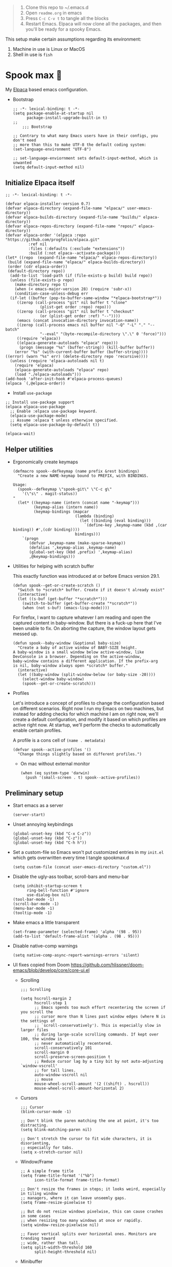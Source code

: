 #+PROPERTY: header-args :tangle ./init.el

#+begin_quote
1. Clone this repo to ~/.emacs.d
2. Open =readme.org= in emacs
3. Press =C-c C-v t= to tangle all the blocks
4. Restart Emacs. Elpaca will now clone all the packages, and then
   you'll be ready for a spooky Emacs.
#+end_quote

This setup make certain assumptions regarding its environment:
1. Machine in use is Linux or MacOS
2. Shell in use is =fish=

* Spook max 👻
:PROPERTIES:
:ID:       D06520AB-2147-4FA7-83D4-6F3349B4743C
:END:
My [[https://github.com/progfolio/elpaca][Elpaca]] based emacs configuration.

- Bootstrap

  #+begin_src elisp :tangle ./early-init.el
    ;; -*- lexical-binding: t -*-
    (setq package-enable-at-startup nil
          package-install-upgrade-built-in t)
    ;;
        ;;; Bootstrap

    ;; Contrary to what many Emacs users have in their configs, you don't need
    ;; more than this to make UTF-8 the default coding system:
    (set-language-environment "UTF-8")

    ;; set-language-enviornment sets default-input-method, which is unwanted
    (setq default-input-method nil)
  #+end_src

** Initialize Elpaca itself
:PROPERTIES:
:ID:       635cd7c4-e3cb-4a0e-a722-6fa8f2035ea0
:END:

#+begin_src elisp :tangle ./init.el
  ;; -*- lexical-binding: t -*-

  (defvar elpaca-installer-version 0.7)
  (defvar elpaca-directory (expand-file-name "elpaca/" user-emacs-directory))
  (defvar elpaca-builds-directory (expand-file-name "builds/" elpaca-directory))
  (defvar elpaca-repos-directory (expand-file-name "repos/" elpaca-directory))
  (defvar elpaca-order '(elpaca :repo "https://github.com/progfolio/elpaca.git"
  			:ref nil
  			:files (:defaults (:exclude "extensions"))
  			:build (:not elpaca--activate-package)))
  (let* ((repo  (expand-file-name "elpaca/" elpaca-repos-directory))
   (build (expand-file-name "elpaca/" elpaca-builds-directory))
   (order (cdr elpaca-order))
   (default-directory repo))
    (add-to-list 'load-path (if (file-exists-p build) build repo))
    (unless (file-exists-p repo)
      (make-directory repo t)
      (when (< emacs-major-version 28) (require 'subr-x))
      (condition-case-unless-debug err
    (if-let ((buffer (pop-to-buffer-same-window "*elpaca-bootstrap*"))
  	   ((zerop (call-process "git" nil buffer t "clone"
  				 (plist-get order :repo) repo)))
  	   ((zerop (call-process "git" nil buffer t "checkout"
  				 (or (plist-get order :ref) "--"))))
  	   (emacs (concat invocation-directory invocation-name))
  	   ((zerop (call-process emacs nil buffer nil "-Q" "-L" "." "--batch"
  				 "--eval" "(byte-recompile-directory \".\" 0 'force)")))
  	   ((require 'elpaca))
  	   ((elpaca-generate-autoloads "elpaca" repo)))
        (progn (message "%s" (buffer-string)) (kill-buffer buffer))
      (error "%s" (with-current-buffer buffer (buffer-string))))
  ((error) (warn "%s" err) (delete-directory repo 'recursive))))
    (unless (require 'elpaca-autoloads nil t)
      (require 'elpaca)
      (elpaca-generate-autoloads "elpaca" repo)
      (load "./elpaca-autoloads")))
  (add-hook 'after-init-hook #'elpaca-process-queues)
  (elpaca `(,@elpaca-order))
  #+end_src

  - Install =use-package=
  #+begin_src elisp
    ;; Install use-package support
    (elpaca elpaca-use-package
      ;; Enable :elpaca use-package keyword.
      (elpaca-use-package-mode)
      ;; Assume :elpaca t unless otherwise specified.
      (setq elpaca-use-package-by-default t))

    (elpaca-wait)
  #+end_src

** Helper utilities
:PROPERTIES:
:ID:       675D81B1-9A5A-44E8-BA29-888C967974F9
:END:

- Ergonomically create keymaps

  #+begin_src elisp
    (defmacro spook--defkeymap (name prefix &rest bindings)
      "Create a new NAME-keymap bound to PREFIX, with BINDINGS.

    Usage:
      (spook--defkeymap \"spook-git\" \"C-c g\"
        '(\"s\" . magit-status))
    "
      (let* ((keymap-name (intern (concat name "-keymap")))
             (keymap-alias (intern name))
             (keymap-bindings (mapcar
                               (lambda (binding)
                                 (let ((binding (eval binding)))
                                   `(define-key ,keymap-name (kbd ,(car binding)) #',(cdr binding))))
                               bindings)))
        `(progn
           (defvar ,keymap-name (make-sparse-keymap))
           (defalias ',keymap-alias ,keymap-name)
           (global-set-key (kbd ,prefix) ',keymap-alias)
           ,@keymap-bindings)))
  #+end_src

- Utilities for helping with scratch buffer

  This exactly function was introduced at or before Emacs version 29.1.
  #+begin_src elisp
    (defun spook--get-or-create-scratch ()
      "Switch to *scratch* buffer. Create if it doesn't already exist"
      (interactive)
      (let ((s-buf (get-buffer "*scratch*")))
        (switch-to-buffer (get-buffer-create "*scratch*"))
        (when (not s-buf) (emacs-lisp-mode))))
  #+end_src

  For firefox, I want to capture whatever I am reading and open the captured
  content in baby-window. But there is a fuck-up here that I've been unable to
  fix. On aborting the capture, the window layout gets messed up. 

  #+begin_src elisp
    (defun spook--baby-window (&optional baby-size)
      "Create a baby of active window of BABY-SIZE height.
    A baby-window is a small window below active-window, like
    DevConsole in a browser. Depending on the active-window,
    baby-window contains a different application. If the prefix-arg
    is nil, baby-window always open *scratch* buffer."
      (interactive)
      (let ((baby-window (split-window-below (or baby-size -20))))
        (select-window baby-window)
        (spook--get-or-create-scratch)))
  #+end_src
  
- Profiles

  Let's introduce a concept of profiles to change the configuration based on
  different scenarios. Right now I run my Emacs on two machines, but instead for
  adding checks for which machine I am on right now, we'll create a default
  configuration, and modify it based on which profiles are active right now. At
  startup, we'll perform the checks to automatically enable certain profiles.

  A profile is a cons cell of =(name . metadata)=

  #+begin_src elisp
    (defvar spook--active-profiles '()
      "Change things slightly based on different profiles.")
  #+end_src

  - On mac without external monitor

    #+begin_src elisp
      (when (eq system-type 'darwin)
        (push '(small-screen . t) spook--active-profiles))
    #+end_src

** Preliminary setup
:PROPERTIES:
:ID:       704db7c8-f339-48cc-8e2c-d680da5899fd
:END:

- Start emacs as a server

  #+begin_src elisp
    (server-start)
  #+end_src
  
- Unset annoying keybindings

  #+begin_src elisp
    (global-unset-key (kbd "C-x C-z"))
    (global-unset-key (kbd "C-z"))
    (global-unset-key (kbd "C-h h"))
  #+end_src

- Set a custom-file so Emacs won't put customized entries in my =init.el= which
  gets overwritten every time I tangle spookmax.d

  #+BEGIN_SRC elisp
    (setq custom-file (concat user-emacs-directory "custom.el"))
  #+END_SRC

- Disable the ugly-ass toolbar, scroll-bars and menu-bar

  #+begin_src elisp :tangle ./init.el
    (setq inhibit-startup-screen t
          ring-bell-function #'ignore
          use-dialog-box nil)
    (tool-bar-mode -1)
    (scroll-bar-mode -1)
    (menu-bar-mode -1)
    (tooltip-mode -1)
  #+end_src

- Make emacs a little transparent
 #+begin_src elisp :tangle ./init.el
   (set-frame-parameter (selected-frame) 'alpha '(98 . 95))
   (add-to-list 'default-frame-alist '(alpha . (98 . 95)))
 #+end_src

- Disable native-comp warnings

  #+begin_src elisp
    (setq native-comp-async-report-warnings-errors 'silent)
  #+end_src

- UI fixes copied from Doom
  https://github.com/hlissner/doom-emacs/blob/develop/core/core-ui.el

  - Scrolling
    #+begin_src elisp
      ;;; Scrolling

      (setq hscroll-margin 2
            hscroll-step 1
            ;; Emacs spends too much effort recentering the screen if you scroll the
            ;; cursor more than N lines past window edges (where N is the settings of
            ;; `scroll-conservatively'). This is especially slow in larger files
            ;; during large-scale scrolling commands. If kept over 100, the window is
            ;; never automatically recentered.
            scroll-conservatively 101
            scroll-margin 0
            scroll-preserve-screen-position t
            ;; Reduce cursor lag by a tiny bit by not auto-adjusting `window-vscroll'
            ;; for tall lines.
            auto-window-vscroll nil
            ;; mouse
            mouse-wheel-scroll-amount '(2 ((shift) . hscroll))
            mouse-wheel-scroll-amount-horizontal 2)
    #+end_src

  - Cursors

    #+begin_src elisp
      ;;; Cursor
      (blink-cursor-mode -1)

      ;; Don't blink the paren matching the one at point, it's too distracting.
      (setq blink-matching-paren nil)

      ;; Don't stretch the cursor to fit wide characters, it is disorienting,
      ;; especially for tabs.
      (setq x-stretch-cursor nil)
    #+end_src

  - Window/Frame

    #+begin_src elisp
      ;; A simple frame title
      (setq frame-title-format '("%b")
            icon-title-format frame-title-format)

      ;; Don't resize the frames in steps; it looks weird, especially in tiling window
      ;; managers, where it can leave unseemly gaps.
      (setq frame-resize-pixelwise t)

      ;; But do not resize windows pixelwise, this can cause crashes in some cases
      ;; when resizing too many windows at once or rapidly.
      (setq window-resize-pixelwise nil)

      ;; Favor vertical splits over horizontal ones. Monitors are trending toward
      ;; wide, rather than tall.
      (setq split-width-threshold 160
            split-height-threshold nil)
    #+end_src

  - Minibuffer

    #+begin_src elisp
      ;;
      ;;; Minibuffer

      ;; Allow for minibuffer-ception. Sometimes we need another minibuffer command
      ;; while we're in the minibuffer.
      (setq enable-recursive-minibuffers t)

      ;; Show current key-sequence in minibuffer ala 'set showcmd' in vim. Any
      ;; feedback after typing is better UX than no feedback at all.
      (setq echo-keystrokes 0.02)

      ;; Expand the minibuffer to fit multi-line text displayed in the echo-area. This
      ;; doesn't look too great with direnv, however...
      (setq resize-mini-windows 'grow-only)

      ;; Typing yes/no is obnoxious when y/n will do
      (setf use-short-answers t)

      ;; Try to keep the cursor out of the read-only portions of the minibuffer.
      (setq minibuffer-prompt-properties '(read-only t intangible t cursor-intangible t face minibuffer-prompt))
      (add-hook 'minibuffer-setup-hook #'cursor-intangible-mode)

      ;; Don't resize the frames in steps; it looks weird, especially in tiling window
      ;; managers, where it can leave unseemly gaps.
      (setq frame-resize-pixelwise t)

      ;; But do not resize windows pixelwise, this can cause crashes in some cases
      ;; when resizing too many windows at once or rapidly.
      (setq window-resize-pixelwise nil)
    #+end_src

- Allow selection to be deleted, generally expected behavior during
  editing. I tried to not have this on by default, but I am finding
  that to be increasingly annoying.

  #+begin_src elisp
    (delete-selection-mode +1)
  #+end_src

- Indentation and whitespace

  #+begin_src elisp
    (setq spook--indent-width 2)
    (setq-default tab-width spook--indent-width)
    (setq-default indent-tabs-mode nil)
  #+end_src

  From: https://github.com/susam/emfy/blob/main/.emacs#L26
  #+begin_src elisp
    (setq-default indicate-empty-lines t)
    (setq-default indicate-buffer-boundaries 'left)

    ;; Consider a period followed by a single space to be end of sentence.
    (setq sentence-end-double-space nil)

    (setq create-lockfiles nil)
  #+end_src

  I got sick of manually calling whitespace cleanup all the trim.
  Cleanup whitespace.

  #+begin_src elisp
    (use-package whitespace-cleanup-mode
      :config
      (global-whitespace-cleanup-mode +1))
  #+end_src

- Fill column for auto-formatting/filling paragraphs.

  #+begin_src elisp
    (setq-default fill-column 100)
  #+end_src

- Introspection
  :PROPERTIES:
  :ID:       e17d83de-251c-4407-b2ea-ca9c428e5ea1
  :END:

  Setup =which-key= for easy keys discovery
  
  #+begin_src elisp
    (use-package which-key
      :config
      (which-key-mode t))
  #+end_src

- Highlighting
  :PROPERTIES:
  :ID:       79c1e2a9-c52e-4660-ba70-f6f1f98f7d4e
  :END:

  #+begin_src elisp
    (global-hl-line-mode +1)

    (use-package highlight-symbol
      :hook (prog-mode . highlight-symbol-mode)
      :config
      (setq highlight-symbol-idle-delay 0.3))
  #+end_src

- Line numbers
  :PROPERTIES:
  :ID:       2b554619-a8c0-4bd0-8ab0-8107c52a6e7e
  :END:

  #+begin_src elisp
    (global-display-line-numbers-mode 1)
  #+end_src

- Window management

  - Custom window keybindings

    #+begin_src elisp
      (spook--defkeymap "spook-windows" "C-c s-w"
        '("-" . split-window-below)
        '("_" . spook--baby-window)
        '("/" . split-window-right)
        '("d" . delete-window)
        '("m" . delete-other-windows)
        '("o" . other-window)
        '("h" . windmove-left)
        '("j" . windmove-down)
        '("k" . windmove-up)
        '("l" . windmove-right)
        '("w" . ace-window))
    #+end_src

  - Install [[https://github.com/abo-abo/ace-window][ace-window]] for some nice utilities.

    #+begin_src elisp
      (defun spook--aw-kill-buffer-in-window (win)
        "Kill the buffer shown in window WIN."
        (kill-buffer (window-buffer win)))

      (defun spook--aw-kill-buffer-and-window (win)
        "Kill the buffer shown in window WIN and window itself."
        (kill-buffer (window-buffer win))
        (delete-window win))

      (use-package ace-window
        :config
        (setq aw-dispatch-always t)
        (global-set-key (kbd "C-c w") 'ace-window)
        (setq aw-dispatch-alist
              '((?d spook--aw-kill-buffer-in-window "Kill buffer in window")
                (?s aw-swap-window "Swap Windows")
                (?S aw-move-window "Move Window")
                (?c aw-copy-window "Copy Window")
                (?w aw-flip-window)
                (?b aw-switch-buffer-in-window "Select Buffer")
                (?B aw-switch-buffer-other-window "Switch Buffer Other Window")
                (?k aw-delete-window "Delete Window")
                (?K spook--aw-kill-buffer-and-window "Kill buffer in window")
                (?= aw-split-window-fair "Split Fair Window")
                (?- aw-split-window-vert "Split Vert Window")
                (?/ aw-split-window-horz "Split Horz Window")
                (?m delete-other-windows "Delete Other Windows")
                (?? aw-show-dispatch-help))
              aw-keys '(?1 ?2 ?3 ?4 ?5 ?6 ?7 ?8 ?9)))
    #+end_src

- Workspace management with perspective

  I was using eyebrowse earlier, but I don't like its reliance on desktop-mode
  to save state. Let's give perspective a shot

  #+begin_src elisp
    (use-package perspective
      :init
      (setq persp-mode-prefix-key (kbd "C-c C-w"))
      :config
      (persp-mode +1))
  #+end_src
  
- Buffer management

  #+begin_src elisp
    (spook--defkeymap
     "spook-buffers" "C-c b"
     '("b" . switch-to-buffer)
     '("n" . next-buffer)
     '("p" . previous-buffer)
     '("n" . next-buffer)
     '("d" . kill-current-buffer)
     '("s" . spook--get-or-create-scratch))
  #+end_src

- Font size

  #+begin_src elisp
    (defvar spook--font-size 11)
    (when (assoc 'small-screen spook--active-profiles)
      (setq spook--font-size 14))
    (set-face-attribute 'default nil :height (* 10 spook--font-size))
  #+end_src

- [Ma]git

  Magit uses =project-switch-commands= which are present only in more
  recent project.el project.

  #+begin_src elisp
    (use-package project)
  #+end_src

  #+begin_src elisp
    (use-package transient
      :ensure (transient :host github :repo "magit/transient" :branch "main"))

    (use-package magit 
      :ensure (magit :host github :repo "magit/magit" :branch "main")
      :config
      (setq magit-display-buffer-function 'magit-display-buffer-fullframe-status-v1
            magit-bury-buffer-function #'magit-restore-window-configuration))
  #+end_src

  - [[https://github.com/sshaw/git-link][git-link]] so I can copy link to lines in files because evidently, I am doing that a lot

    #+begin_src emacs-lisp
      (use-package git-link
        :config
        (setf git-link-use-commit t))
    #+end_src

  - Buncha nice keybindings.

    #+begin_src elisp
      (spook--defkeymap "spook-git" "C-c g"
        '("s" . magit-status)
        '("b" . magit-blame)
        '("g" . magit-dispatch))
    #+end_src

  - Magit Forge

    #+begin_src elisp
      ;; (use-package forge
      ;;   :after magit)
    #+end_src    

- Ability to select both parts from a diff (from [[https://emacs.stackexchange.com/questions/19339/how-to-use-both-variants-in-ediff][SO]])

  #+begin_src elisp
    (defun spook--ediff-copy-both-to-C ()
      (interactive)
      (ediff-copy-diff ediff-current-difference nil 'C nil
                       (concat
                        (ediff-get-region-contents ediff-current-difference 'A ediff-control-buffer)
                        (ediff-get-region-contents ediff-current-difference 'B ediff-control-buffer))))

    (defun add-d-to-ediff-mode-map () (define-key ediff-mode-map "d" 'spook--ediff-copy-both-to-C))
    (add-hook 'ediff-keymap-setup-hook 'add-d-to-ediff-mode-map)
  #+end_src

- Keep backup/auto-save files out of my vc

  #+begin_src elisp
    (setq
     backup-dir "~/.emacs.d/bakups"
     backup-directory-alist `((".*" . ,backup-dir))
     auto-save-file-name-transforms `((".*" ,backup-dir t))
     create-lockfiles nil)
  #+end_src

- Setup PATH from shell

  #+begin_src elisp
    (use-package exec-path-from-shell
      :config
      (exec-path-from-shell-initialize))
  #+end_src

** Libraries

Libraries used elsewhere.

#+begin_src elisp
  (use-package plz)
#+end_src

** Org mode
:PROPERTIES:
:ID:       8b2528d8-3fd2-4076-8b1e-791df8ed9a67
:END:

- Install latest org-mode. Elpaca will install the latest org-mode, instead
  of older version pre-packaged with emacs

  #+begin_src elisp
    (use-package org
      :config
      (eval-after-load 'org-mode
        (org-link-set-parameters
         "yt"
         :follow #'spook-org--follow-yt-link
         :export #'spook-org--export-yt-link))
      (add-hook
       'org-mode-hook
       (lambda () (display-line-numbers-mode -1))))
  #+end_src

- Other settings

  #+begin_src elisp
    (setq
     org-startup-indented t
     org-startup-folded nil
     org-agenda-window-setup "only-window"
     org-directory "~/Documents/org"
     org-agenda-diary-file (concat org-directory "/diary.org.gpg")
     org-inbox-file (concat org-directory "/TODOs.org")
     org-agenda-files (list org-inbox-file (expand-file-name "work/on.org" org-directory))
     ;;Todo keywords I need
     org-todo-keywords '((sequence "TODO(t!)" "DOING(n!)" "|" "DONE(d!)" "CANCELED(c@)"))
     org-todo-keyword-faces '(("DOING" . "DeepSkyBlue")
                              ("CANCELED" . org-done))
     org-default-notes-file (concat org-directory "/refile.org")
     org-refile-targets '((org-agenda-files . (:maxlevel . 6)))
     org-capture-templates
     '(("i" "Idea" entry (file+headline org-inbox-file "Inbox") "* %?\t\t:idea:\n")
       ("t" "Todo" entry (file+headline org-inbox-file "Inbox") "* TODO %?\n"))
     org-log-into-drawer "LOGBOOK"
     org-log-done "time"
     org-clock-report-include-clocking-task t
     org-clock-into-drawer t
     org-fontify-done-headline t
     org-enforce-todo-dependencies t
     org-agenda-overriding-columns-format "%80ITEM(Task) %6Effort(Est){:} %6CLOCKSUM_T(Today) %6CLOCKSUM(Total)"
     org-columns-default-format org-agenda-overriding-columns-format
     org-agenda-columns-add-appointments-to-effort-sum t
     org-use-property-inheritance t
     org-confirm-babel-evaluate nil
     org-id-link-to-org-use-id t
     org-fold-catch-invisible-edits 'show
     org-cycle-separator-lines 0
     org-export-allow-bind-keywords t
     ;; let's try these out
     org-use-speed-commands t
     ;; Pressing `l' in org-agenda-mode show the log of all state changes. Something I need because
     ;; otherwise old-scheduled and repeated tasks that I do, or tasks I cancel gets lost from my agenda
     ;; view
     org-agenda-log-mode-items '(closed clock state))

    ;; org-mode settings
    (with-eval-after-load 'org
      (org-indent-mode t)
      (require 'org-id))
  #+end_src

- Keybindings

  #+begin_src elisp
    (global-set-key (kbd "C-c c") #'org-capture)

    (spook--defkeymap
     "spook-org" "C-c o"
     '("a" . org-agenda-list)
     '("A" . org-agenda)
     '("c" . org-capture)
     '("C" . org-clock-goto)
     '("o" . consult-org-agenda))

    (with-eval-after-load 'org
      (define-key org-mode-map (kbd "C-c >") #'org-timestamp-inactive))
  #+end_src

- org-super-agenda
  :PROPERTIES:
  :ID:       06dd246b-30f0-4c17-ab47-8128d49f7f69
  :END:

  More/better structure in agenda view.

  #+begin_src elisp
    (use-package org-super-agenda
      :config
      (org-super-agenda-mode t)
      (setq org-super-agenda-groups
            '((:name "In Progress" :todo "DOING" :order 1)
              (:name "🪫" :tag "system" :order 1)
              (:name "👶🏼" :category "Baby" :tag "baby" :order 2)
              (:name "Work" :tag "work" :order 2)
              (:name "🏯" :category "Home 🏯" :tag "apartment" :order 3)
              (:name "Projects" :tag "project" :order 3)
              (:name "Self ❤️" :tag "health" :category "Self" :order 3)
              (:name "Inbox" :tag "inbox" :order 4)
              (:name "Study 📚" :tag "study" :order 4)
              (:name "Finance 💶" :tag "finance" :order 4)
              (:name "Habits" :tag "habit" :order 6))))
  #+end_src

- org-babel

  #+begin_src elisp
    (use-package ob-http)

    (with-eval-after-load 'org
      (org-babel-do-load-languages
       'org-babel-load-languages
       '((emacs-lisp . t)
         (plantuml . t)
         (shell . t)
         (sql . t)
         (sqlite . t)
         (lisp . t)
         (js . t)
         (http . t))))
  #+end_src

- Allow adding HTML class/id to exported src blocks

  Org mode don't allow adding custom HTML class or id to exported src
  blocks, but I've found myself in need of this functionality when
  customizing published projects.

  #+begin_src elisp
    (defun spook--org-src-block-html-attrs-advice (oldfun src-block contents info)
      "Add class, id or data-* CSS attributes to html source block output.

    Allows class, id or data  attributes to be added to a source block using
    #attr_html:

        ,#+ATTR_HTML: :class myclass :id myid
        ,#+begin_src python
        print(\"Hi\")
        ,#+end_src
    "
      (let* ((old-ret (funcall oldfun src-block contents info))
             (class-tag (org-export-read-attribute :attr_html src-block :class))
             (data-attr (let ((attr (org-export-read-attribute :attr_html src-block :data)))
                          (when attr (split-string attr "="))))
             (id-tag (org-export-read-attribute :attr_html src-block :id)))
        (if (or class-tag id-tag  data-attr)
            (concat
             "<div "
             (if class-tag (format "class=\"%s\" " class-tag))
             (if id-tag (format "id=\"%s\" " id-tag))
             (if data-attr (format "data-%s=\"%s\" " (car data-attr) (cadr data-attr)))
             ">"
             old-ret
             "</div>")
          old-ret)))

    (advice-add 'org-html-src-block :around #'spook--org-src-block-html-attrs-advice)
  #+end_src

- Support exporting code blocks with syntax-highlighting

  #+begin_src elisp
    (use-package htmlize)
  #+end_src

- Custom links

  - =yt://=  links

    - Open =yt://= links in =mpv= if mpv is present
    - Open =yt://= links in browser if mpv isn't installed or prefix-argument is
      provided with =org-open-at-point= (i.e =C-c C-o=)

    #+begin_src elisp
      (defun spook-org--follow-yt-link (path prefix)
        (let* ((url (format "https:%s" path))
               (proc-name (format "*yt://%s*" url)))
          (if (and prefix (executable-find "mpv"))
              (browse-url url)
            (make-process :name proc-name :buffer proc-name :command `("mpv" ,url))
            (message "Launched mpv in buffer: %s" proc-name))))

      (defun spook-org--export-yt-link (path desc backend)
        (when (eq backend 'html)
          (let* ((video-id (cadar (url-parse-query-string path)))
                 (url (if (string-empty-p video-id) path
                        (format "//youtube.com/embed/%s" video-id))))
            (format
             "<iframe width=\"560\" height=\"315\" src=\"%s\" title=\"%s\" frameborder=\"0\" allowfullscreen></iframe>"
             url desc))))
    #+end_src

- Agenda from denotes

  I am experimenting with adding certain denote files to org-agenda. Normally I create all my todos
  in TODOs.org file and a work.org file. Problem with this approach is that everything is in there,
  and when I am done with the tasks, I archive them to a separate archive file. It is fine, but
  historical data is lost.

  So now I am experimenting with create denote files for very clearly defined but sufficiently
  involved tasks (e.g getting a new passport for my baby), and create all relevant TODOs in there.
  In these files I archive done tasks with ARCHIVE tag instead of moving them to a separate file.
  This keeps the historical data contained and available and does not clutter my normal TODOs file.

  I'll never remember to remove the denotes files from this list when a task is done, so I am
  relying on a bit of automation. All (and only) denotes which have =todo= tag are added to
  =org-agenda-files=. This isn't perfect; =org-agenda-files= won't update until next restart or
  until I manually call this function, but it is a decent start.

  #+begin_src elisp
    (defun spook--denote-files-with-tags (tags)
      "Return denote files which have all TAGS."
      (seq-filter (lambda (file)
                    (null (seq-difference tags (denote-extract-keywords-from-path file))))
                  (denote-directory-files)))

    (defun spook-update-agenda-denotes ()
      "Update list of denotes that are added to org-agenda-files."
      (interactive)
      ;; remove all denotes from agenda
      (setf org-agenda-files (seq-remove #'denote-file-is-note-p org-agenda-files))

      ;; add denotes with todo tag to agenda
      (cl-dolist (id (mapcar #'denote-extract-id-from-string (spook--denote-files-with-tags '("todo"))))
        (add-to-list 'org-agenda-files (denote-get-path-by-id id))))

    (spook-update-agenda-denotes)
  #+end_src

- Reset checkboxes when a subtree is repeated

  Taken from [[https://emacs.stackexchange.com/a/70721][SO]]

  #+begin_src elisp
    (add-hook 'org-todo-repeat-hook #'org-reset-checkbox-state-subtree)
  #+end_src

** Modal editing with Meow
:PROPERTIES:
:ID:       17c2eeec-133f-49f3-b2ce-95bf3dab1188
:END:

Let's get some modal editing with some spice. I have used Evil mode
with Spacemacs, I was going to configure Evil, but let's give meow a
shot!

- Meow qwerty setup copied from https://github.com/meow-edit/meow/blob/master/KEYBINDING_QWERTY.org
  #+begin_src elisp
    (defun meow-setup ()
      (setq meow-cheatsheet-layout meow-cheatsheet-layout-qwerty)
      (meow-motion-overwrite-define-key
       '("j" . meow-next)
       '("k" . meow-prev)
       '("<escape>" . ignore))
      (meow-leader-define-key
       ;; SPC j/k will run the original command in MOTION state.
       '("j" . "H-j")
       '("k" . "H-k")
       ;; Use SPC (0-9) for digit arguments.
       '("1" . meow-digit-argument)
       '("2" . meow-digit-argument)
       '("3" . meow-digit-argument)
       '("4" . meow-digit-argument)
       '("5" . meow-digit-argument)
       '("6" . meow-digit-argument)
       '("7" . meow-digit-argument)
       '("8" . meow-digit-argument)
       '("9" . meow-digit-argument)
       '("0" . meow-digit-argument)
       ;; '("/" . meow-keypad-describe-key)
       '("?" . meow-cheatsheet))

      (meow-normal-define-key
       '("0" . meow-expand-0)
       '("9" . meow-expand-9)
       '("8" . meow-expand-8)
       '("7" . meow-expand-7)
       '("6" . meow-expand-6)
       '("5" . meow-expand-5)
       '("4" . meow-expand-4)
       '("3" . meow-expand-3)
       '("2" . meow-expand-2)
       '("1" . meow-expand-1)
       '("-" . negative-argument)
       '(";" . meow-reverse)
       '("," . meow-inner-of-thing)
       '("." . meow-bounds-of-thing)
       '("[" . meow-beginning-of-thing)
       '("]" . meow-end-of-thing)
       '("a" . meow-append)
       '("A" . meow-open-below)
       '("b" . meow-back-word)
       '("B" . meow-back-symbol)
       '("c" . meow-change)
       '("d" . meow-delete)
       '("D" . meow-backward-delete)
       '("e" . meow-next-word)
       '("E" . meow-next-symbol)
       '("f" . meow-find)
       '("g" . meow-cancel-selection)
       '("G" . meow-grab)
       '("h" . meow-left)
       '("H" . meow-left-expand)
       '("i" . meow-insert)
       '("I" . meow-open-above)
       '("j" . meow-next)
       '("J" . meow-next-expand)
       '("k" . meow-prev)
       '("K" . meow-prev-expand)
       '("l" . meow-right)
       '("L" . meow-right-expand)
       '("m" . meow-join)
       '("n" . meow-search)
       '("o" . meow-block)
       '("O" . meow-to-block)
       '("p" . meow-yank)
       ;; '("q" . meow-quit)
       ;; '("Q" . meow-goto-line)
       '("r" . meow-replace)
       '("R" . meow-swap-grab)
       '("s" . meow-kill)
       '("t" . meow-till)
       '("u" . meow-undo)
       '("U" . meow-undo-in-selection)
       '("v" . meow-visit)
       '("w" . meow-mark-word)
       '("W" . meow-mark-symbol)
       '("x" . meow-line)
       ;; '("X" . meow-goto-line)
       '("y" . meow-save)
       '("Y" . meow-sync-grab)
       '("z" . meow-pop-selection)
       '("'" . repeat)
       '("<escape>" . ignore)))
  #+end_src
  
#+begin_src elisp
  (use-package meow
    :config
    (setf meow-use-clipboard t)
    (meow-global-mode)
    (meow-setup))
  (elpaca-wait)
#+end_src

- Normal mode-keybindings. Mostly mimicking vim

  #+begin_src elisp
    (meow-normal-define-key
     '("z" . spook-fold)
     '("/" . "C-s")
     '("?" . "C-r"))
  #+end_src

- Leader keybindings

  #+begin_src elisp
    (meow-leader-define-key
     '("/" . consult-git-grep)
     '("p" . projectile-command-map)
     '("e" . flycheck-command-map)
     '("w" . ace-window)
     '("b" . spook-buffers)
     '("G" . spook-git)
     '("o" . spook-org)
     '("n" . spook-notes))
  #+end_src

- Keychords

  #+begin_src elisp
    (use-package key-chord
      :config
      (setf key-chord-two-keys-delay 0.1)
      (key-chord-mode 1)
      (key-chord-define meow-insert-state-keymap "fd" #'meow-insert-exit))
  #+end_src

** Completion UI
:PROPERTIES:
:ID:       4b16f866-dede-4d72-8fbf-95044ed1e378
:END:
- Orderlies adds matches completion candidates by space-separated patterns in
  any order

  #+begin_src elisp
    (use-package orderless
      :config
      (setq completion-styles '(orderless)))
  #+end_src

- Vertico for completion UI

  #+begin_src elisp
    (use-package vertico
      :ensure (:files (:defaults "extensions/*.el"))
      :init (vertico-mode +1)
      :config
      (define-key vertico-map (kbd "C-c ?") #'minibuffer-completion-help))

    (use-package vertico-directory
      :after vertico
      :ensure nil
      ;; More convenient directory navigation commands
      :bind (:map vertico-map
		  ("C-h" . vertico-directory-delete-word))
      ;; Tidy shadowed file names
      :hook (rfn-eshadow-update-overlay . vertico-directory-tidy))

    (use-package vertico-quick
      :after vertico
      :ensure nil
      :bind (:map vertico-map
		  ("C-q" . vertico-quick-insert))
      ;; Tidy shadowed file names
      :hook (rfn-eshadow-update-overlay . vertico-directory-tidy))

    ;; Persist history over Emacs restarts. Vertico sorts by history position.
    (use-package savehist
      :ensure nil
      :init
      (savehist-mode +1))

    ;; Emacs 28: Hide commands in M-x which do not work in the current mode.
    ;; Vertico commands are hidden in normal buffers.
    (setq read-extended-command-predicate
	  #'command-completion-default-include-p)
  #+end_src

- Marginalia adds pretty information to completions. It's pretty, useful, and
  recommended by =embark= (it provides extra information to =embark=)

  #+begin_src elisp
    ;; Enable richer annotations using the Marginalia package
    (use-package marginalia
      :bind (:map minibuffer-local-map
             ("M-A" . marginalia-cycle))
      :init (marginalia-mode +1))
  #+end_src

- Consult for enhanced commands

  #+begin_src elisp
    (use-package consult
      :init
      (setq consult-project-root-function #'projectile-project-root)
      :config
      (consult-customize consult-theme :preview-key '(:debounce 0.5 any))

      (global-set-key (kbd "C-s") #'consult-line)
      (global-set-key (kbd "C-r") #'consult-line-multi)
      (global-set-key (kbd "C-x b") #'consult-buffer)
      (define-key spook-buffers-keymap (kbd "b") #'consult-buffer)
      (define-key spook-buffers-keymap (kbd "B") #'consult-buffer-other-window)

      ;; better yank which show kill-ring for selection
      (global-set-key (kbd "C-y") #'consult-yank-pop)
      (meow-leader-define-key
       '("/" . consult-ripgrep))
      (meow-normal-define-key
       '("p" . consult-yank-pop)
       '("Q" . consult-goto-line)
       '("X" . consult-focus-lines)))

    (setq xref-show-xrefs-function #'consult-xref
          xref-show-definitions-function #'consult-xref)

    (recentf-mode +1)

    (use-package consult-flycheck
      :config
      (define-key flycheck-command-map (kbd "l") #'consult-flycheck))

    (use-package embark-consult
      :after (embark consult)
      :demand t
      :hook
      (embark-collect-mode . consult-preview-at-point-mode))
  #+end_src

** Contextual actions
:PROPERTIES:
:ID:       8AF4F0B4-6688-439D-87D8-A70FD320B547
:END:

- [[https://github.com/oantolin/embark][embark]] allow contextual actions, like opening buffers in other window from
  minibuffer and a lot more

  #+begin_src elisp
    (defun spook--embark-act-no-quit ()
      "(embark-act), but don't quit the minibuffer"
      (interactive)
      (let ((embark-quit-after-action nil))
        (embark-act)))

    (use-package embark
      :bind
      (("C-," . embark-act)
       ("C->" . embark-act-all)
       ("C-." . embark-dwim)
       ("C-h b" . embark-bindings)
       ("C-<" . spook--embark-act-no-quit)))
  #+end_src

** More powerful editing
:PROPERTIES:
:ID:       968A1471-8B1D-4DD9-B871-E5B44EE2EF69
:END:

- =wgrep= for editing grep buffers

  #+begin_src elisp
    (use-package wgrep)
  #+end_src
  
- =undo-tree-mode= for more powerful undo

  #+begin_src elisp
    (use-package undo-tree
      :config
      (global-undo-tree-mode t) 
      (global-set-key (kbd "C-/") #'undo)
      (global-set-key (kbd "C-S-/") #'undo-tree-redo)
      (setq undo-tree-history-directory-alist `(("." . ,(expand-file-name ".cache" user-emacs-directory)))))
  #+end_src

- =embrace= for wrapping pair manipulation

  #+begin_src elisp
    (use-package embrace
      :config
      (add-hook 'org-mode-hook 'embrace-org-mode-hook)
      (meow-normal-define-key
       '("S" . embrace-commander)))
  #+end_src

- [[https://github.com/joaotavora/yasnippet][yasnippet]] for templates

  #+begin_src emacs-lisp
    (use-package yasnippet
      :config
      (add-hook 'prog-mode-hook #'yas-minor-mode))

    (use-package yasnippet-snippets
      :after yasnippet)
  #+end_src

** Programming
:PROPERTIES:
:ID:       f88fd5b1-1170-43e3-b2b9-e3060edd7442
:END:

- Show trailing whitespace in programming files

  #+begin_src elisp
    (add-hook 'prog-mode-hook #'(lambda () (setq-local show-trailing-whitespace t)))
  #+end_src

- Wrapping text in parens, quotes etc

  #+begin_src elisp
    (show-paren-mode 1)
    (electric-pair-mode 1)
  #+end_src

- Code folding

  #+begin_src elisp
    (spook--defkeymap
     "spook-fold" "C-c f"
     '("b" . hs-hide-block)
     '("O" . hs-show-block)
     '("l" . hs-hide-level)
     '("L" . hs-show-block)
     '("a" . hs-hide-all)
     '("A" . hs-show-all)
     '("z" . hs-toggle-hiding))

    (add-hook 'prog-mode-hook 'hs-minor-mode)
  #+end_src

- Flycheck for getting those in-buffer warnings errors.

  #+begin_src elisp
    (use-package flycheck
      :init
      (global-flycheck-mode t)
      ;; alias is needed for using the keymap in meow
      (defalias 'flycheck-command-map flycheck-command-map))
  #+end_src

  Flycheck eglot integration

  #+begin_src elisp
    (use-package flycheck-eglot
      :ensure t
      :after (flycheck eglot)
      :config
      (global-flycheck-eglot-mode 1))
  #+end_src

- Projectile for managing projects.

  #+begin_src elisp
    (use-package projectile
      :init (projectile-mode +1)
      :bind (:map projectile-mode-map
                  ("s-p" . projectile-command-map)
                  ("C-c p" . projectile-command-map)))
  #+end_src

- Company mode

  I think I have a general idea of what it does, but still fuzzy on
  details. This stuff is usually taken for granted; I've been taking
  it for granted with Spacemacs for a while now I suppose.

  #+begin_src elisp
    (use-package company
      :init (global-company-mode +1))
  #+end_src

  [[https://github.com/sebastiencs/company-box/][company-box-mode]] adds icons and colors to company options.

  #+begin_src elisp
    (use-package company-box
      :hook (company-mode . company-box-mode))
  #+end_src

- [[https://github.com/purcell/emacs-reformatter][Reformatter]] allow creating buffer/region formatters from any command.

  #+begin_src elisp
    (use-package reformatter
      :config
      (reformatter-define prettier-format
        :program (expand-file-name "node_modules/.bin/prettier"
                                   (locate-dominating-file (buffer-file-name) "node_modules/.bin/prettier"))
        :args `("--stdin-filepath" ,(buffer-file-name)))
      :hook ((web-mode . prettier-format-on-save-mode)
             (typescript-ts-mode . prettier-format-on-save-mode)))
  #+end_src

- Direnv is pretty essential for my dev workflow.

  #+begin_src elisp
    (use-package direnv
      :config
      (direnv-mode)
      (when (not (boundp 'warning-suppress-types))
        (setq warning-suppress-types nil))
      (add-to-list 'warning-suppress-types '(direnv)))
  #+end_src

- Eglot to provide LSP support.

  #+begin_src elisp
    ;; Need to be manuall installed so we get latest version
    ;; (use-package jsonrpc
    ;;   :ensure '(jsonrpc :repo "https://git.savannah.gnu.org/git/emacs.git"
    ;;                     :files ("lisp/jsonrpc.el")))
    ;; (use-package eldoc
    ;;   :ensure '(eldoc :repo "https://git.savannah.gnu.org/git/emacs.git"
    ;;                   :files ("lisp/emacs-lisp/eldoc.el")))

    ;; (use-package eglot)

    ;; Looks like jsonrpc logging make eglot super laggy for typescript.
    ;; https://old.reddit.com/r/emacs/comments/1447fy2/looking_for_help_in_improving_typescript_eglot/
    ;; https://www.reddit.com/r/emacs/comments/16vixg6/how_to_make_lsp_and_eglot_way_faster_like_neovim/
    (fset #'jsonrpc--log-event #'ignore)
    (setq eglot-events-buffer-size 0
          eglot-sync-connect nil
          eglot-connect-timeout nil
          company-idle-delay 0
          company-minimum-prefix-length 1)
    (add-hook 'focus-out-hook 'garbage-collect)
  #+end_src

  #+RESULTS:
  | garbage-collect |
*** Treesitter

#+begin_src elisp
  (setq treesit-language-source-alist
        '((bash "https://github.com/tree-sitter/tree-sitter-bash")
          (cmake "https://github.com/uyha/tree-sitter-cmake")
          (css "https://github.com/tree-sitter/tree-sitter-css")
          (elisp "https://github.com/Wilfred/tree-sitter-elisp")
          (go "https://github.com/tree-sitter/tree-sitter-go")
          (html "https://github.com/tree-sitter/tree-sitter-html")
          (javascript "https://github.com/tree-sitter/tree-sitter-javascript" "master" "src")
          (json "https://github.com/tree-sitter/tree-sitter-json")
          (make "https://github.com/alemuller/tree-sitter-make")
          (markdown "https://github.com/ikatyang/tree-sitter-markdown")
          (python "https://github.com/tree-sitter/tree-sitter-python")
          (toml "https://github.com/tree-sitter/tree-sitter-toml")
          (tsx "https://github.com/tree-sitter/tree-sitter-typescript" "master" "tsx/src")
          (typescript "https://github.com/tree-sitter/tree-sitter-typescript" "master" "typescript/src")
          (yaml "https://github.com/ikatyang/tree-sitter-yaml")))
#+end_src

When in NixOS, use system installed grammars.

#+begin_src elisp
  (defvar nixos-p
    (s-contains-p "NixOS" (shell-command-to-string "uname -a")))

  (when nixos-p
    (let ((nix-treesit-lib-path
           (expand-file-name
            "lib"
            (string-replace
             "\"" ""
             (string-trim
              (shell-command-to-string
               "nix eval nixpkgs#emacsPackages.treesit-grammars.with-all-grammars.outPath")))))) 
      (setf treesit-extra-load-path (list nix-treesit-lib-path))))
#+end_src

- Structured movement

  #+begin_src elisp
    (use-package combobulate
      :ensure (combobulate :host github :repo "mickeynp/combobulate")
      :preface
      ;; You can customize Combobulate's key prefix here.
      ;; Note that you may have to restart Emacs for this to take effect!
      (setq combobulate-key-prefix "C-c o")

      ;; Optional, but recommended.
      ;;
      ;; You can manually enable Combobulate with `M-x
      ;; combobulate-mode'.
      :hook
      ((python-ts-mode . combobulate-mode)
       (js-ts-mode . combobulate-mode)
       (html-ts-mode . combobulate-mode)
       (css-ts-mode . combobulate-mode)
       (yaml-ts-mode . combobulate-mode)
       (typescript-ts-mode . combobulate-mode)
       (json-ts-mode . combobulate-mode)
       (tsx-ts-mode . combobulate-mode)))
  #+end_src

*** Lisp
:PROPERTIES:
:ID:       828dd6e7-a386-415c-b4e1-cb5515138109
:END:

Lispy for some nasty lisp structural editing.

#+begin_src elisp
  (use-package lispy
    :hook ((emacs-lisp-mode . lispy-mode)
           (lisp-mode . lispy-mode))
    :config
    (setf lispy-colon-p nil))
#+end_src

Pretty cool auto-indentation.

#+begin_src elisp
  (use-package aggressive-indent
    :hook ((emacs-lisp-mode . aggressive-indent-mode)
           (lisp-mode . aggressive-indent-mode)))
#+end_src

Elsa provides very nice static-analysis and more for elisp
programming. First time I am trying this, hopefully it does what it
says on the box without much fuss.

#+begin_src elisp
  (use-package flycheck-elsa
    :after elsa
    :hook (emacs-lisp-mode . flycheck-elsa-setup))
#+end_src

- Common Lisp

  Sly for interactive development.

  #+begin_src elisp
    (use-package sly
      :hook ((lisp-mode . sly-mode))
      :config
      (setq org-babel-lisp-eval-fn #'sly-eval
            inferior-lisp-program "sbcl")
      (add-hook
       'sly-mrepl-hook
       (lambda () (set-face-foreground 'sly-mrepl-output-face "khaki3"))))
  #+end_src

  [[https://github.com/mmgeorge/sly-asdf][sly-asdf]] add asdf integration to sly.

  #+begin_src elisp
    (use-package sly-asdf
      :config
      (add-to-list 'sly-contribs 'sly-asdf 'append))
  #+end_src

*** Nix
:PROPERTIES:
:ID:       54D0A9B3-1F7D-4E39-BBAD-E2266930C489
:END:
#+begin_src elisp
  (use-package nix-mode
    :mode "\\.nix\\'")
#+end_src
*** Web dev
:PROPERTIES:
:ID:       62e08f15-d996-48fd-90c3-fd6d348555be
:END:

- Helper utilities
  
  - Are we using nvm?
    
    #+begin_src elisp
      (defun spook--nvm-p ()
        (when-let* ((node (string-trim (shell-command-to-string "fish -c 'readlink (which node)'")))
                    (nvm-bin-dir
                     (and (string-match-p "\/nvm\/" node)
                          (file-name-directory node))))
          nvm-bin-dir))
    #+end_src

#+begin_src elisp
  (setq css-indent-offset spook--indent-width)

  (use-package js-ts
    :mode "\\.js'"
    :ensure nil
    :config
    (setq js-indent-level spook--indent-width)
    :hook
    (((js-ts-mode
       typescript-ts-mode) . subword-mode)))

  (use-package web-mode
    :mode (("\\.html?\\'" . web-mode))
    :config
    (setq web-mode-markup-indent-offset spook--indent-width)
    (setq web-mode-code-indent-offset spook--indent-width)
    (setq web-mode-css-indent-offset spook--indent-width)
    (setq web-mode-content-types-alist '(("jsx" . "\\.js[x]?\\'"))))

  (use-package emmet-mode
    :hook ((html-mode           . emmet-mode)
           (css-mode            . emmet-mode)
           (js-ts-mode          . emmet-mode)
           (js-jsx-mode         . emmet-mode)
           (typescript-ts-mode  . emmet-mode)
           (tsx-ts-mode         . emmet-mode)
           (web-mode            . emmet-mode))
    :config
    (setq emmet-insert-flash-time 0.001)	; effectively disabling it
    (add-hook 'js-jsx-mode-hook #'(lambda ()
                                    (setq-local emmet-expand-jsx-className? t)))   
    (add-hook 'web-mode-hook #'(lambda ()
                                 (setq-local emmet-expand-jsx-className? t))))

  (spook--defkeymap
   "spook-errors" "C-c e"
   '("n" . flycheck-next-error)
   '("p" . flycheck-previous-error)
   '("l" . flycheck-list-errors)
   '("e" . flycheck-explain-error-at-point))

  (defun spook--setup-ts-js ()
    "Setup Javascript and Typescript for current buffer."
    ;; Add node_modules/.bin of current project to exec-path.
    (if-let (nvm-bin (spook--nvm-p))
        (add-to-list 'exec-path nvm-bin)
      (let ((bin-dir
             (expand-file-name
              "node_modules/.bin/"
              (locate-dominating-file default-directory "node_modules"))))
        (when (file-exists-p bin-dir)
          (add-to-list 'exec-path bin-dir))))

    ;; For 95% of cases this is what I want
    (prettier-format-on-save-mode +1)
    (eglot-ensure)
    (setf flymake-eslint-project-root
          (locate-dominating-file default-directory "package.json")))

  (add-hook 'js-ts-mode-hook #'spook--setup-ts-js)

  (use-package typescript-ts-mode
    :mode "\\.ts\\'"
    :ensure nil
    :hook ((typescript-ts-mode . subword-mode))
    :config
    (setq-default typescript-indent-level spook--indent-width)
    (add-hook 'typescript-mode-hook #'spook--setup-ts-js))

  (use-package tsx-ts-mode
    :mode "\\.tsx\\'"
    :ensure nil
    :hook ((tsx-ts-mode . subword-mode))
    :config
    (setq-default typescript-indent-level spook--indent-width)
    (add-hook 'typescript-mode-hook #'spook--setup-ts-js))

  (use-package css-ts-mode
    :ensure nil
    :mode "\\.s?css\\'")
#+end_src

- JSON support

  #+begin_src elisp
    (use-package json-ts-mode
      :ensure nil
      :mode "\\.json\\'")
  #+end_src

- Testing with jest

  #+begin_src elisp
    (use-package jest-test-mode 
      :ensure t 
      :commands jest-test-mode
      :hook (typescript-ts-mode)
      :config
      (setf jest-test-command-string "npm run test:only -- %s %s")
      (define-key typescript-ts-mode-map (kbd "C-c , t r") #'jest-test-run)
      (define-key typescript-ts-mode-map (kbd "C-c , t R") #'jest-test-rerun-test)
      (define-key typescript-ts-mode-map (kbd "C-c , t t") #'jest-test-run-at-point)
      (define-key typescript-ts-mode-map (kbd "C-c , t T") #'jest-test-debug-run-at-point)
      (define-key typescript-ts-mode-map (kbd "C-c , t d") #'jest-test-debug))
  #+end_src

*** Rust
:PROPERTIES:
:ID:       9A781996-6C6F-439D-B75D-E9F05BAD99F0
:END:

#+begin_src elisp
  (use-package rustic
    :init
    (setq rustic-cargo-bin "cargo")
    (push 'rustic-clippy flycheck-checkers))
#+end_src

*** Haskell
:PROPERTIES:
:ID:       3720944C-C928-4ECF-9B35-7620EEF7C682
:END:
#+begin_src elisp
  (use-package haskell-mode
    :mode "\\.hs\\'"
    :config
    (add-hook 'haskell-mode-hook #'subword-mode)

    (define-key haskell-mode-map (kbd "C-c , c") #'haskell-process-load-or-reload)
    (define-key haskell-mode-map (kbd "C-c , s") #'haskell-interactive-switch)
    (define-key haskell-mode-map (kbd "C-c , l") #'haskell-interactive-mode-clear)
    (define-key haskell-mode-map (kbd "C-c , T") #'haskell-doc-show-type)
    (define-key haskell-mode-map (kbd "C-c , t") #'haskell-mode-show-type-at))
#+end_src
*** Yaml
:PROPERTIES:
:ID:       C204CCCB-D27E-48F2-BEBB-A9A913C763A4
:END:

#+begin_src elisp
  (use-package yaml-ts-mode
    :ensure nil
    :mode "\\.ya?ml\\'")
#+end_src

*** Graphql
:PROPERTIES:
:ID:       204E2F4A-9F0A-4458-8135-DD3861052AE3
:END:

#+begin_src elisp
  (use-package graphql-mode
    :mode "\\.graphql\\'")
#+end_src

*** Guix

#+begin_src elisp
  (when (file-exists-p "/gnu/store/")
    (use-package guix)

    (use-package geiser)

    (use-package geiser-guile
      :after (yasnippet guix)
      :config
      (when (file-exists-p "~/code/guix")
        (add-to-list 'geiser-guile-load-path "~/code/guix")
        (add-to-list 'yas-snippet-dirs "~/code/guix/etc/snippets/yas"))

      (add-hook 'scheme-mode-hook #'guix-devel-mode)
      (add-hook 'scheme-mode-hook #'lispy-mode)))
#+end_src

** Niceties
:PROPERTIES:
:ID:       8e8563f8-2161-4af3-b072-fc3b81cc57a6
:END:

Nice to have features but not necessary.

- Ace Jump for quickly jumping around in a buffer

  #+begin_src elisp
    (spook--defkeymap
     "spook-jump" "C-c q"
     '("q" . ace-jump-mode)
     '("w" . ace-jump-word-mode))

    (use-package ace-jump-mode)
  #+end_src

- Treemacs for easy code exploration

  #+begin_src elisp
    (use-package treemacs
      :ensure t
      :defer t
      :init
      (with-eval-after-load 'winum
        (define-key winum-keymap (kbd "M-0") #'treemacs-select-window))
      :config
      (progn
        (setq treemacs-collapse-dirs                   (if treemacs-python-executable 3 0)
              treemacs-deferred-git-apply-delay        0.5
              treemacs-directory-name-transformer      #'identity
              treemacs-display-in-side-window          t
              treemacs-eldoc-display                   'simple
              treemacs-file-event-delay                2000
              treemacs-file-extension-regex            treemacs-last-period-regex-value
              treemacs-file-follow-delay               0.2
              treemacs-file-name-transformer           #'identity
              treemacs-follow-after-init               t
              treemacs-expand-after-init               t
              treemacs-find-workspace-method           'find-for-file-or-pick-first
              treemacs-git-command-pipe                ""
              treemacs-goto-tag-strategy               'refetch-index
              treemacs-header-scroll-indicators        '(nil . "^^^^^^")
              treemacs-hide-dot-git-directory          t
              treemacs-indentation                     2
              treemacs-indentation-string              " "
              treemacs-is-never-other-window           nil
              treemacs-max-git-entries                 5000
              treemacs-missing-project-action          'ask
              treemacs-move-forward-on-expand          nil
              treemacs-no-png-images                   nil
              treemacs-no-delete-other-windows         t
              treemacs-project-follow-cleanup          nil
              treemacs-persist-file                    (expand-file-name ".cache/treemacs-persist" user-emacs-directory)
              treemacs-position                        'left
              treemacs-read-string-input               'from-child-frame
              treemacs-recenter-distance               0.1
              treemacs-recenter-after-file-follow      nil
              treemacs-recenter-after-tag-follow       nil
              treemacs-recenter-after-project-jump     'always
              treemacs-recenter-after-project-expand   'on-distance
              treemacs-litter-directories              '("/node_modules" "/.venv" "/.cask")
              treemacs-show-cursor                     nil
              treemacs-show-hidden-files               t
              treemacs-silent-filewatch                nil
              treemacs-silent-refresh                  nil
              treemacs-sorting                         'alphabetic-asc
              treemacs-select-when-already-in-treemacs 'move-back
              treemacs-space-between-root-nodes        t
              treemacs-tag-follow-cleanup              t
              treemacs-tag-follow-delay                1.5
              treemacs-text-scale                      nil
              treemacs-user-mode-line-format           nil
              treemacs-user-header-line-format         nil
              treemacs-wide-toggle-width               70
              treemacs-width                           35
              treemacs-width-increment                 1
              treemacs-width-is-initially-locked       t
              treemacs-workspace-switch-cleanup        nil)

        ;; The default width and height of the icons is 22 pixels. If you are
        ;; using a Hi-DPI display, uncomment this to double the icon size.
        ;;(treemacs-resize-icons 44)

        (treemacs-follow-mode t)
        (treemacs-filewatch-mode t)
        (treemacs-fringe-indicator-mode 'always)
        (when treemacs-python-executable
          (treemacs-git-commit-diff-mode t))

        (pcase (cons (not (null (executable-find "git")))
                     (not (null treemacs-python-executable)))
          (`(t . t)
           (treemacs-git-mode 'deferred))
          (`(t . _)
           (treemacs-git-mode 'simple)))

        (treemacs-hide-gitignored-files-mode nil))
      :bind
      (:map global-map
            ("M-0"       . treemacs-select-window)
            ("C-x t 1"   . treemacs-delete-other-windows)
            ("C-x t t"   . treemacs)
            ("C-x t d"   . treemacs-select-directory)
            ("C-x t B"   . treemacs-bookmark)
            ("C-x t C-t" . treemacs-find-file)
            ("C-x t M-t" . treemacs-find-tag)))

    (use-package treemacs-projectile
      :after (treemacs projectile)
      :ensure t)

    (use-package treemacs-magit
      :after (treemacs magit)
      :ensure t)

    (use-package treemacs-all-the-icons
      :config
      (treemacs-load-theme "all-the-icons"))
  #+end_src

- Highlight indentation

  #+begin_src elisp
    (use-package highlight-indent-guides
      :config
      (setf highlight-indent-guides-method 'bitmap)
      (add-hook 'prog-mode-hook 'highlight-indent-guides-mode))
  #+end_src

- Move text around

  #+begin_src elisp
    (use-package move-text
      :config
      (move-text-default-bindings))
  #+end_src

** Looks
:PROPERTIES:
:ID:       baaa3b17-3676-4759-b2a0-dc792897862b
:END:

#+begin_src elisp
  ;; (use-package doom-themes
  ;;   :config
  ;;   (setq doom-rouge-brighter-modeline t
  ;;         doom-rouge-brighter-comments t)
  ;;   (load-theme 'doom-rouge t))

  ;; (use-package nimbus-theme
  ;;   :config
  ;;   (load-theme 'nimbus t))

  (use-package modus-themes
    :config
    (load-theme 'modus-vivendi-tinted :no-confirm))
#+end_src

Modeline

#+begin_src elisp
  (use-package doom-modeline
    :init
    (setq doom-modeline-height 24)
    (doom-modeline-mode 1))
#+end_src

Let's also try smooth-scrolling.

#+begin_src elisp
  (pixel-scroll-precision-mode t)
#+end_src

** Applications
:PROPERTIES:
:ID:       9061cb70-e3e7-49d5-8fec-476f36ea3d47
:END:

Non crucial things which should be loaded last. If they fail, nothing crucial is
blocked.

- Spell checking

  #+begin_src elisp
    (with-eval-after-load "ispell"
      (setq ispell-program-name "hunspell")
      (setq ispell-dictionary "en_US,de_DE")
      (ispell-set-spellchecker-params)
      (ispell-hunspell-add-multi-dic "en_US,de_DE")
      (setq ispell-personal-dictionary "~/.emacs.d/.hunspell_per_dic"))
  #+end_src

  #+begin_src elisp
    (use-package flyspell
      :ensure nil
      :hook
      (text-mode . flyspell-mode)
      (prog-mode . flyspell-prog-mode)
      :config
      (define-key flyspell-mode-map (kbd "C-,") nil)
      (define-key flyspell-mode-map (kbd "C-.") nil)
      (define-key flyspell-mode-map (kbd "C-;") #'flyspell-correct-wrapper))

    (use-package flyspell-correct
      :after (flyspell)
      :commands (flyspell-correct-at-point
		 flyspell-correct-wrapper))
  #+end_src  

- Notes using denotes

  #+begin_src elisp
    (setq denote-directory (expand-file-name "denotes" org-directory)
	  denote-date-prompt-use-org-read-date t)
    (use-package denote
      :ensure (denote :type git
			:host github
			:repo "protesilaos/denote"
			:branch "main")
      :config
      (add-hook 'dired-mode-hook #'denote-dired-mode))
  #+end_src

  - Enhance denote a bit, don't know why these aren't a part of denote itself.

    #+begin_src elisp
      (defun spook--denote-split-org-subtree (&optional prefix)
        "Create new Denote note as an Org file using current Org subtree."
        (interactive "P")
        (let ((text (org-get-entry))
              (heading (org-get-heading :no-tags :no-todo :no-priority :no-comment))
              (tags (org-get-tags))
              (subdir (when prefix (denote-subdirectory-prompt))))
          (delete-region (org-entry-beginning-position) (org-entry-end-position))
          (denote heading tags 'org subdir)
          (insert text)))
    #+end_src

  - Setup for taking notes for reading/video-watching I do in Firefox.

    #+begin_src elisp
      (defvar spook-notes-mode-map (make-sparse-keymap))

      (define-key spook-notes-mode-map (kbd "C-c i t") #'spook--insert-yt-ts-note)
      (define-key spook-notes-mode-map (kbd "C-c i u") #'spook--insert-current-url)

      (define-minor-mode spook-notes-mode
        "Minor mode for taking spooky notes.
      It is used to set local keybindings depending on the kind of note
      being taken."
        :keymap spook-notes-mode-map)

      (defun spook--insert-current-url ()
        "Insert current tab's URL."
        (interactive)
        (insert (spookfox-js-injection-eval-in-active-tab "window.location.href" t)))

      (defun spook--get-ff-yt-current-time ()
        "Return current time of youtube video running in Firefox's active tab."
        (interactive)
        (spookfox-eval-js-in-active-tab
         (concat
          "(function () {"
          "try {"
          "const player = document.querySelector('.video-stream');"
          "return { time: player.currentTime, url: `${window.location.href}&t=${Math.floor(player.currentTime)}` };"
          "} catch(e) { return 0; }"
          "})()") t))

      (defun spook--insert-yt-ts-note (&optional url)
        "Insert note for current timestamp for URL in youtube.
      Inserted time is an org yt:// link to youtube video at that time."
        (interactive)
        (let* ((result (spook--get-ff-yt-current-time))
               (time (plist-get result :time))
               (url (string-replace "https" "yt" (plist-get result :url))))
          (insert (concat "At [[" url "]["
                          (format-seconds "%m:%s" time)
                          "]]"))))

      (defun spook--url-equal-p (url1 url2)
        "Return t if URL1 and URL2 have same host, query and path."
        (let ((url1 (url-generic-parse-url url1))
              (url2 (url-generic-parse-url url2)))
          (and (equal (url-host url1)
                      (url-host url2))
               (equal (url-path-and-query url1)
                      (url-path-and-query url2)))))

      (defun spook--find-denote-for-ff-tab (url &optional subdir)
        "Find existing denote entry for firefox tab for URL in denote
      SUBDIR.
      If previously a note for URL was being taken, return that file;
       nil otherwise."
        (let ((case-fold-search t)
              (subdir (expand-file-name subdir denote-directory))
              (source-rx (rx "#+source: " (group (+ any) (not "#")))))
          (seq-find
           (lambda (file)
             (with-temp-buffer
               (insert-file-contents file)
               (search-forward-regexp source-rx nil t)
               (spook--url-equal-p url (string-trim (or (match-string 1) "")))))
           (mapcar
            (lambda (f) (expand-file-name f subdir))
            (cl-remove-if-not
             (lambda (f) (string-match-p ".org$" f))
             (directory-files subdir))))))

      (defun spook--denote-ff-tab ()
        "Create a new denote for current Firefox tab."
        (interactive)
        (let* ((tab (spookfox-request-active-tab))
               (url (plist-get tab :url))
               (yt-p (string-match-p "youtube.com" url))
               (tags '("reading"))
               (existing-denote (spook--find-denote-for-ff-tab url "reading")))
          (if existing-denote
              (find-file existing-denote)
            (when yt-p
              (push "video" tags))

            (denote (denote-title-prompt (plist-get tab :title))
                    tags "org" (expand-file-name "reading" denote-directory))
            (spook-notes-mode)
            (delete-region (point) (line-beginning-position 0))
            (insert (concat "#+source: " url "\n\n")))))

      (defun spook--micro-post ()
        "Quickly create a micro-post."
        (interactive)
        (let* ((body (read-from-minibuffer "Micro-Post body: ")) 
               (title (denote-title-prompt (concat (string-trim (substring body 0 (min (length body) 40)))
                                                   (when (> (length body) 40) "...")))))
          (denote title '("micro" "blog-post"))
          (delete-region (point) (line-beginning-position 0))
          (insert "#+published-on: ((mastodon . \"\"))\n\n")
          (insert body)))
    #+end_src

  - CRM   

    #+begin_src elisp
      (defvar crm-directory (expand-file-name "crm" denote-directory))

      (defun spook-crm--open-or-create ()
        "Find or create CRM entry."
        (interactive)
        (let ((denote-directory crm-directory))
          (call-interactively #'denote-open-or-create)))

      (defun spook-crm--link-or-create ()
        "Find or create CRM entry."
        (interactive)
        (let ((denote-directory crm-directory))
          (call-interactively #'denote-link-or-create)))
    #+end_src

  - Keyboard shortcuts for fluent note-taking/reading

    #+begin_src elisp
      (spook--defkeymap
       "spook-notes" "C-c n"
       '("n" . denote-open-or-create)
       '("N" . denote-link-or-create)
       '("b" . denote-backlinks)
       '("d" . spook--diary-today)
       '("r" . spook--denote-ff-tab)
       '("p" . spook-crm--open-or-create)
       '("P" . spook-crm--link-or-create)
       '("m" . spook--micro-post))
    #+end_src

  - Diary

    #+begin_src elisp
      (defun spook--find-habit (title)
        "Find the habit with TITLE in current buffer."
        (cl-block 'spook--find-habit
          (org-map-entries
           (lambda ()
             (let ((el (org-element-at-point-no-context)))
               (when (and (seq-contains-p (org-get-tags el) "habit" #'equal)
                          (equal (downcase (org-element-property :raw-value el))
                                 (downcase title)))
                 (cl-return-from 'spook--find-habit el)))))))

      (defun spook--mark-habit-as-done (habit)
        "Mark HABIT as done."
        (with-current-buffer (find-file-noselect (expand-file-name "TODOs.org" org-directory))
          (org-mode)
          (let ((el (cl-case habit
                      (diary (spook--find-habit "write diary entry")))))
            (goto-char (org-element-property :begin el))
            (org-todo 'done))))

      (defun spook--diary-today ()
        "Go to today's diary entry."
        (interactive)
        (let ((denote-directory (expand-file-name "diary" denote-directory))
              (title (format-time-string "%Y-%m-%d")))
          (if-let ((file (seq-find
                          (lambda (f) (string-match-p title f))
                          (directory-files denote-directory))))
              (progn
                (find-file (expand-file-name file denote-directory))
                (goto-char (point-max)))
            (spook--mark-habit-as-done 'diary)
            (denote title '("diary")))))

    #+end_src

  - Work notes

    #+begin_src elisp
      (defun spook--workday-notes (prefix)
        "Go to work notes for today plus PREFIX days."
        (interactive "P")
        (let* ((days (if prefix (prefix-numeric-value prefix) 0))
               (denote-directory (expand-file-name "work" denote-directory))
               (date (time-add (current-time) (days-to-time days)))
               (title (format-time-string "%Y-%m-%d" date)))
          (if-let ((file (seq-find
                          (lambda (f) (string-match-p title f))
                          (directory-files denote-directory)))
                   (file (expand-file-name file denote-directory)))
              (progn
                (find-file file)
                ;; Remove any other denotes/work file from agenda
                ;; Assuming that this will always remove older workday files
                (setf org-agenda-files
                      (seq-filter
                       (lambda (file)
                         (not (string-match-p "denotes/work" file)))
                       org-agenda-files))

                (org-agenda-file-to-front file)

                (goto-char (point-max)))
            (denote title '("work") "org" nil title))))

      (spook--defkeymap
       "workday" "C-c n w"
       '("w" . spook--workday-notes)
       '("i" . on-issue-note-open-or-create)
       '("I" . on-issue-note-link-or-create))
    #+end_src

- dirvish for more powerful dired

  #+begin_src elisp
    (use-package all-the-icons)
    (use-package dirvish
      :init
      (dirvish-override-dired-mode)
      :config
      (setq dirvish-attributes
            '(vc-state subtree-state all-the-icons collapse file-size))

      :bind
      (("C-c f" . dirvish-fd)
       :map dirvish-mode-map
       ("/"   . dirvish-narrow)
       ("a"   . dirvish-quick-access)
       ("f"   . dirvish-file-info-menu)
       ("y"   . dirvish-yank-menu)
       ("N"   . dirvish-narrow)
       ("^"   . dirvish-history-last)
       ("h"   . dirvish-history-jump) ; remapped `describe-mode'
       ("s"   . dirvish-quicksort)    ; remapped `dired-sort-toggle-or-edit'
       ("v"   . dirvish-vc-menu)      ; remapped `dired-view-file'
       ("TAB" . dirvish-subtree-toggle)
       ("M-f" . dirvish-history-go-forward)
       ("M-b" . dirvish-history-go-backward)
       ("M-l" . dirvish-ls-switches-menu)
       ("M-m" . dirvish-mark-menu)
       ("M-t" . dirvish-layout-toggle)
       ("M-s" . dirvish-setup-menu)
       ("M-e" . dirvish-emerge-menu)
       ("M-j" . dirvish-fd-jump)))
  #+end_src

- Ledger

  #+begin_src elisp
    (use-package ledger-mode
      :mode "\\.ledger\\'"
      :config
      (setq ledger-default-date-format ledger-iso-date-format))
  #+end_src

- spookfox

  #+begin_src elisp
    (when (file-exists-p "~/Documents/work/spookfox")
      (use-package spookfox
        :ensure (spookfox :type git
                          :repo "~/Documents/work/spookfox"
                          :files ("lisp/*.el" "lisp/apps/*.el"))
        :config
        (setq spookfox-enabled-apps (list spookfox-jscl spookfox-tabs spookfox-js-injection))
        (setq spookfox-saved-tabs-target
              `(file+headline ,(expand-file-name "spookfox.org" org-directory) "Tabs"))
        (spookfox-init))

      (defun spook--switch-tab-and-focus ()
        "Switch to browser tab and bring browser in focus."
        (interactive)
        (spookfox-switch-tab)
        (when (eq 'darwin system-type)
          (ns-do-applescript "tell application \"Firefox\"\n\tactivate\n\tend tell")))

      (define-key spook-buffers-keymap (kbd "t") #'spook--switch-tab-and-focus))
  #+end_src

- saunf
  
  Use the local repo; very risky, should change.

  #+begin_src elisp
    (when (file-exists-p (expand-file-name "~/Documents/work/saunf"))
      (use-package saunf
        :after sly
        :ensure (saunf :type git
                       :repo "~/Documents/work/saunf"
                       :files ("src/saunf.el"))))
  #+end_src

- org-noter

  #+begin_src elisp
    (use-package nov
      :mode ("\\.epub\\'" . nov-mode)
      :init
      (add-hook 'nov-mode-hook #'shrface-mode)
      :config
      (require 'shrface)
      (setq nov-shr-rendering-functions '((img . nov-render-img) (title . nov-render-title)))
      (setq nov-shr-rendering-functions (append nov-shr-rendering-functions shr-external-rendering-functions)))
    ;; (use-package org-noter) 
  #+end_src

- Shelldon

  Let's try replacing alacritty with async-shell-command

  #+begin_src elisp
    (use-package shelldon
      :ensure (shelldon :type git
                        :host github
                        :repo "Overdr0ne/shelldon"
                        :branch "master"
                        :files ("shelldon.el"))
      :config
      (setq shell-command-switch "-ic")
      (add-hook 'shelldon-mode-hook 'ansi-color-for-comint-mode-on)
      (add-to-list 'comint-output-filter-functions 'ansi-color-process-output)
      (autoload 'ansi-color-for-comint-mode-on "ansi-color" nil t)

      (global-set-key (kbd "M-s") #'shelldon)
      (global-set-key (kbd "M-S") #'shelldon-loop))
  #+end_src

  Shelldon recommends installing bash-complete.

  #+begin_src elisp
    (use-package bash-completion
      :config
      (autoload 'bash-completion-dynamic-complete
        "bash-completion"
        "BASH completion hook")
      (add-hook 'shell-dynamic-complete-functions
                'bash-completion-dynamic-complete))
  #+end_src

  - Enable listing shelldon buffers.
    
    Shelldon hides its buffers as soon as output window is hidden. That is fine
    for one-off commands, but I also run long-running commands like dev-servers
    etc, which need to be closed manually and also need to check the output for
    errors.

    #+begin_src elisp
      (defvar shell-output-history nil)
      (defun spook--switch-shell-output ()
        "Select shelldon output buffers."
        (interactive)
        (consult-buffer
         (list
          `(:name "Shell Output"
            :narrow 98
            :category buffer
            :face consult-buffer
            :history shell-output-history
            :state consult--buffer-state
            :default t
            :items
            (lambda ()
              (consult--buffer-query
               :exclude nil
               :include "shelldon"
               :as #'buffer-name))))))

      (define-key spook-buffers-keymap (kbd "o") #'spook--switch-shell-output)
    #+end_src

  - Quick helper to delete all shelldon buffers, because sometimes there are a lot of them. It is
    hard to delete them because they are hidden and don't show up in ibuffer

    #+begin_src elisp
      (defun spook--delete-all-shelldon-buffers ()
        (interactive)
        (cl-dolist (buf (cl-remove-if-not
                         (lambda (buf) (s-contains-p "*shelldon" (buffer-name buf)))
                         (buffer-list)))
          (kill-buffer buf)))
    #+end_src

- Irc

  Small utility to quickly connect to irc.

  #+begin_src elisp
    (use-package erc
      :ensure nil
      :config
      (setopt erc-modules (seq-union '(sasl) erc-modules))
      (setq
       erc-nick "bitspook"
       erc-auth-source-server-function (lambda (a b)
                                         (auth-source-pass-get 'secret "libera.chat/bitspook"))
       erc-sasl-user :nick
       erc-autojoin-channels-alist '(("libera.chat"
                                      "#commonlisp"
                                      "#emacs"
                                      "#emacs-berlin"
                                      "#clschool"
                                      "#whereiseveryone"
                                      "#guix"
                                      "#lisp")))
      (setf erc-track-exclude-types '("JOIN" "KICK" "NICK" "PART" "QUIT" "MODE" "333" "353")))

    (use-package erc-track
      :ensure nil
      ;; Prevent JOINs and PARTs from lighting up the mode-line.
      :config (setopt erc-track-faces-priority-list
                      (remq 'erc-notice-face erc-track-faces-priority-list))

      :custom (erc-track-priority-faces-only 'all))
  #+end_src

- Terraform

  #+begin_src elisp
    (use-package terraform-mode)
  #+end_src

- Eww

  #+begin_src elisp
    (setf eww-readable-urls '(".*"))

    (add-hook
     'eww-mode-hook
     (lambda ()
       (display-line-numbers-mode -1)))
  #+end_src

  Syntax-highlighting for code blocks in HTML.

  #+begin_src elisp
    (use-package shr-tag-pre-highlight
      :after shr
      :config
      (add-to-list 'shr-external-rendering-functions
                   '(pre . shr-tag-pre-highlight)))
  #+end_src

  Make EWW buffer niceer with org-outline like features.

  #+begin_src elisp
    (use-package shrface
      :config
      (shrface-basic)
      (shrface-trial)
      (shrface-default-keybindings)         ; setup default keybindings
      (setq shrface-href-versatile t)

      ;; configure eww
      (add-hook 'eww-after-render-hook #'shrface-mode))

    ;; I don't use Anki.el, but I am likely to in near future. Leaving this here as reminder.
    ;; (use-package anki
    ;;   :defer t
    ;;   :load-path "~/.emacs.d/lisp/anki/"
    ;;   :init
    ;;   (add-hook 'anki-mode-hook #'shrface-mode)
    ;;   (autoload 'anki "anki")
    ;;   (autoload 'anki-browser "anki")
    ;;   (autoload 'anki-list-decks "anki")
    ;;   :config
    ;;   (require 'shrface)
    ;;   (setq anki-shr-rendering-functions (append anki-shr-rendering-functions shr-external-rendering-functions))
    ;;   (setq sql-sqlite-program "/usr/bin/sqlite3")
    ;;   (setq anki-collection-dir "/Users/chandamon/Library/Application Support/Anki2/User 1"))
  #+end_src

- org-download to easily attach images in my notes

  #+begin_src elisp
    (use-package org-download
      :init
      (setq-default org-download-method 'attach
                    org-download-image-dir (expand-file-name "data" org-directory))
      :config
      ;; Drag-and-drop to `dired`
      (add-hook 'dired-mode-hook 'org-download-enable))
  #+end_src
  
- Eat

  More terminal-like experience for some CLI/TUI tools that just need it.

  #+begin_src elisp
    (use-package eat
      :ensure (eat :type git
                   :repo "https://codeberg.org/akib/emacs-eat"
                   :files ("*.el" ("term" "term/*.el") "*.texi"
                           "*.ti" ("terminfo/e" "terminfo/e/*")
                           ("terminfo/65" "terminfo/65/*")
                           ("integration" "integration/*")
                           (:exclude ".dir-locals.el" "*-tests.el"))))
  #+end_src

- My workflows

  I am experimenting with putting my configuration in blog posts (called "workflows"). These posts
  are the source of truth for the configuration, which is tangled to =~/.emacs.d/workflow-*.el=
  files. Let's load all of 'em.

  #+begin_src elisp
    (dolist (file (directory-files user-emacs-directory t "workflow-.*\\.el"))
      (load-file file))
  #+end_src

** System management

- Bluetooth

#+begin_src elisp
  (when (eq system-type 'gnu/linux)
    (use-package bluetooth))
#+end_src

- Passwords

  #+begin_src elisp
    (use-package pass
      :ensure (pass :type git
                    :host github
                    :repo "NicolasPetton/pass"
                    :branch "master"
                    :files ("pass.el")))
  #+end_src

- Key bindings

  #+begin_src elisp
    (spook--defkeymap
     "spook-system" "C-c s"
     '("b" . bluetooth-list-devices)
     '("g" . guix)
     '("p" . pass))
  #+end_src

** Private work related config 
:PROPERTIES:
:ID:       6CA859BF-001A-48A8-8FAF-A522EE7FC8B1
:END:

#+begin_src elisp
  (elpaca-wait)
  (let ((private-config (expand-file-name "./private.el" user-emacs-directory)))
    (when (file-exists-p private-config)
      (load-file private-config)))
#+end_src

